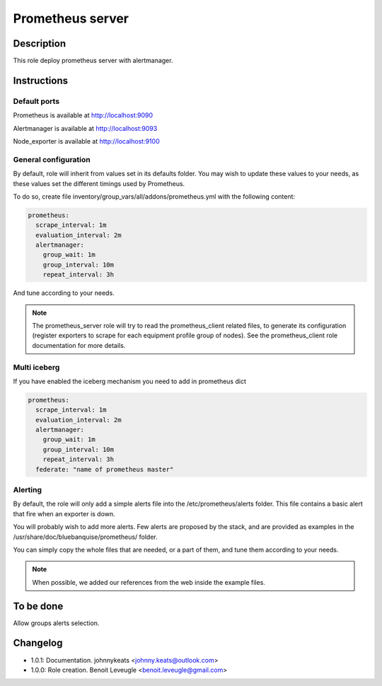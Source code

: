 Prometheus server
-----------------

Description
^^^^^^^^^^^

This role deploy prometheus server with alertmanager.

Instructions
^^^^^^^^^^^^

Default ports
"""""""""""""

Prometheus is available at http://localhost:9090

Alertmanager is available at http://localhost:9093

Node_exporter is available at http://localhost:9100

General configuration
"""""""""""""""""""""

By default, role will inherit from values set in its defaults folder.
You may wish to update these values to your needs, as these values set the
different timings used by Prometheus.

To do so, create file inventory/group_vars/all/addons/prometheus.yml with the
following content:

.. code-block:: yaml

  prometheus:
    scrape_interval: 1m
    evaluation_interval: 2m
    alertmanager:
      group_wait: 1m
      group_interval: 10m
      repeat_interval: 3h

And tune according to your needs.

.. note::
  The prometheus_server role will try to read the prometheus_client
  related files, to generate its configuration (register exporters to scrape for
  each equipment profile group of nodes). See the prometheus_client role
  documentation for more details.

.. seealso::
  * https://prometheus.io/docs/prometheus/latest/configuration/configuration/#scrape_config
  * https://www.robustperception.io/whats-the-difference-between-group_interval-group_wait-and-repeat_interval

Multi iceberg
"""""""""""""

If you have enabled the iceberg mechanism you need to add in prometheus dict

.. code-block:: yaml

  prometheus:
    scrape_interval: 1m
    evaluation_interval: 2m
    alertmanager:
      group_wait: 1m
      group_interval: 10m
      repeat_interval: 3h
    federate: "name of prometheus master"

Alerting
""""""""

By default, the role will only add a simple alerts file into the
/etc/prometheus/alerts folder. This file contains a basic alert that fire when
an exporter is down.

You will probably wish to add more alerts. Few alerts are proposed by the stack,
and are provided as examples in the /usr/share/doc/bluebanquise/prometheus/
folder.

You can simply copy the whole files that are needed, or a part of them, and tune
them according to your needs.

.. note::
  When possible, we added our references from the web inside the example files.

To be done
^^^^^^^^^^

Allow groups alerts selection.

Changelog
^^^^^^^^^

* 1.0.1: Documentation. johnnykeats <johnny.keats@outlook.com>
* 1.0.0: Role creation. Benoit Leveugle <benoit.leveugle@gmail.com>
